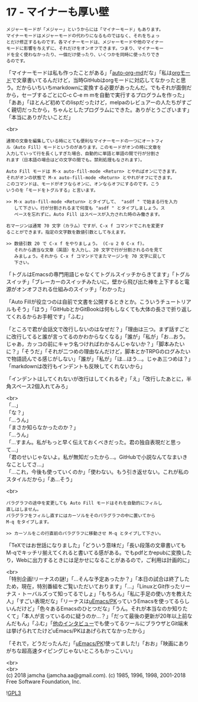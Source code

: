 #+OPTIONS: toc:nil
#+OPTIONS: \n:t
#+OPTIONS: ^:{}

* 17 - マイナーも厚い壁

  #+BEGIN_SRC 
  メジャーモードが「メジャー」というからには「マイナーモード」もあります。
  マイナーモードはメジャーモードの代わりになるものではなく、それをちょっ
  とだけ修正するものです。各マイナーモードは、メジャーモードや他のマイナー
  モードに影響を与えずに、それだけをオンオフできます。つまり、マイナーモー
  ドを全く使わなかったり、一個だけ使ったり、いくつかを同時に使ったりでき
  るのです。
  #+END_SRC

  「マイナーモードは私も作ったことがある」「[[https://github.com/jamcha-aa/auto-org-md][auto-org-md]]だな」「私は[[https://orgmode.org/][orgモード]]で文章書いてるんだけど，当時GitHubはorgモードに対応してなかったと思う。だからいちいちmarkdownに変換する必要があったんだ。でもそれが面倒だから，セーブするごとにC-c C-e m mを自動で実行するプログラムを作った」「ああ」「ほとんど初めてのlispだったけど，melpaのレビュアーの人たちがすごく親切だったから，ちゃんとしたプログラムにできた。ありがとうございます」「本当にありがたいことだ」

  <br>
  #+BEGIN_SRC 
  通常の文章を編集している時にとても便利なマイナーモードの一つにオートフィ
  ル（Auto Fill）モードというのがあります。このモードがオンの時に文章を
  入力していって行を長くしすぎた場合、自動的に単語と単語の間で行が分割さ
  れます（日本語の場合はどの文字の間でも。禁則処理もなされます）。

  Auto Fill モードは M-x auto-fill-mode <Return> とやればオンにできます。
  それがオンの状態で M-x auto-fill-mode <Return> とやれがオフにできます。
  このコマンドは、モードがオフならオンに、オンならオフにするのです。こう
  いうのを「モードをトグルする」と言います。

  >> M-x auto-fill-mode <Return> とタイプして、 "asdf " で始まる行を入力
     して下さい。行が分割されるまで何度も "asdf " とタイプしましょう。ス
     ペースを忘れずに。Auto Fill はスペースが入力された時のみ働きます。

  右マージンは通常 70 文字（カラム）ですが、C-x f コマンドでこれを変更す
  ることができます。指定の文字数を数値引数として与えます。

  >> 数値引数 20 で C-x f をやりましょう。 (C-u 2 0 C-x f)。
     それから適当な文章（英語）を入力し、20 文字で行が分割されるのを見て
     みましょう。それから C-x f コマンドでまたマージンを 70 文字に戻して
     下さい。
  #+END_SRC

  「トグルはEmacsの専門用語じゃなくてトグルスイッチからきてます」「トグルスイッチ」「ブレーカーのスイッチみたいに，壁から飛び出た棒を上下すると電源がオンオフされる仕組みのスイッチ」「わかった」

  「Auto Fillが役立つのは自前で文書を公開するときとか。こういうチュートリアルもそう」「ほう」「GitHubとかGitBookは何もしなくても大体の長さで折り返してくれるからお手軽です」「ふむ」

  「ところで君が会話文で改行しないのはなぜだ？」「理由は三つ。まず話すごとに改行してると誰が言ってるのかわからなくなる」「誰が」「私が」「お…おう。じゃあ，カッコの前にキャラ名つければわかるんじゃないか？」「脚本みたいに？」「そうだ」「それが二つめの理由なんだけど，脚本とかTRPGのログみたいで物語読んでる感じがしない」「誰が」「私が」「ほ…ほう…。じゃあ三つめは？」「markdownは改行もインデントも反映してくれないから」

  「インデントはしてくれないが改行はしてくれるぞ」「え」「改行したあとに，半角スペース2個入れてみろ」

  <br>
  「…」  
  「な？」  
  「…うん」  
  「まさか知らなかったのか？」  
  「…うん」  
  「…すまん。私がもっと早く伝えておくべきだった。君の独自表現だと思って…」  
  「君のせいじゃないよ。私が無知だったから…。GitHubで小説なんてなまいきなことしてさ…」  
  「…これ，今後も使っていくのか」「使わない。もう引き返せない。これが私のスタイルだから」「あ…そう」

  <br>
  #+BEGIN_SRC 
  パラグラフの途中を変更しても Auto Fill モードはそれを自動的にフィルし
  直しはしません。
  パラグラフをフィルし直すにはカーソルをそのパラグラフの中に置いてから
  M-q をタイプします。

  >> カーソルをこの行直前のパラグラフに移動させ M-q とタイプして下さい。
  #+END_SRC

  「TeXではお世話になりました」「どういう意味だ」「長い段落の文章書いてもM-qでキッチリ揃えてくれると書いてる感がある。でもpdfとかepubに変換したり，Webに出力するときには足かせになることがあるので，ご利用は計画的に」

  <br>
  「特別企画!リーナスの謎!」「…そんな予定あったか？」「本日の試合は終了したため，現在，特別番組をご覧いただいております」「…」「LinuxとGit作ったリーナス・トーバルズって知ってるでしょ」「もちろん」「私に手足の使い方を教えた人」「すごい表現だな」「リーナスは[[https://web.archive.org/web/20061124122032/http://www.stifflog.com/2006/10/16/stiff-asks-great-programmers-answer/][uEmacs/PK]]っていうEmacsを使ってるらしいんだけど」「色々あるEmacsのひとつだな」「うん。それが本当なのか知りたくて」「本人が言っているのに疑うのか…？」「だって最後の更新が20年以上前なんだもん」「ふむ」「[[https://jp.linux.com/linux-community/30linuxkerneldevelopers/391903-30linuxlinus-torvalds][他のインタビュー]]でも使ってるツールにブラウザとGit端末は挙げられてたけどuEmacs/PKはあげられてなかったから」

  「それで，どうだったんだ」「[[https://www.youtube.com/watch?v=S5S9LIT-hdc][uEmacs/PK]]!使ってました!」「おお」「映画にありがちな超高速タイピングじゃないところもかっこいい」

  <br>
  <br>
  (c) 2018 jamcha (jamcha.aa@gmail.com). (c) 1985, 1996, 1998, 2001-2018 Free Software Foundation, Inc.

  ![[https://www.gnu.org/graphics/gplv3-88x31.png][GPL3]]
